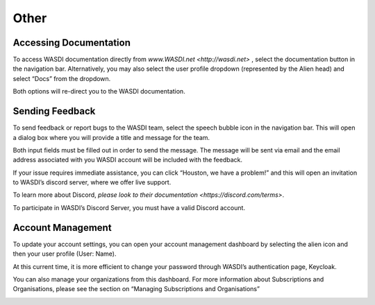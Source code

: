.. _OtherFunctions:



Other
===========================


Accessing Documentation
---------------------------

To access WASDI documentation directly from `www.WASDI.net <http://wasdi.net>` , select the documentation button in the navigation bar. Alternatively, you may also select the user profile dropdown (represented by the Alien head) and select “Docs” from the dropdown.

Both options will re-direct you to the WASDI documentation.

Sending Feedback
---------------------------

To send feedback or report bugs to the WASDI team, select the speech bubble icon in the navigation bar. This will open a dialog box where you will provide a title and message for the team.

Both input fields must be filled out in order to send the message. The message will be sent via email and the email address associated with you WASDI account will be included with the feedback.

.. image:: ../_static/user_manual_images/other/feedback_dialog.png

If your issue requires immediate assistance, you can click “Houston, we have a problem!” and this will open an invitation to WASDI’s discord server, where we offer live support.

To learn more about Discord, `please look to their documentation <https://discord.com/terms>`.

To participate in WASDI’s Discord Server, you must have a valid Discord account.

Account Management
---------------------------

To update your account settings, you can open your account management dashboard by selecting the alien icon and then your user profile (User: Name). 

.. image:: ../_static/user_manual_images/other/user_dropdown.png

At this current time, it is more efficient to change your password through WASDI’s authentication page, Keycloak.

.. image:: ../_static/user_manual_images/other/account_dialog.png

.. image:: ../_static/user_manual_images/other/keycloak_password.png

You can also manage your organizations from this dashboard. For more information about Subscriptions and Organisations, please see the section on “Managing Subscriptions and Organisations”

.. image:: ../_static/user_manual_images/other/organizations_dialog.png

